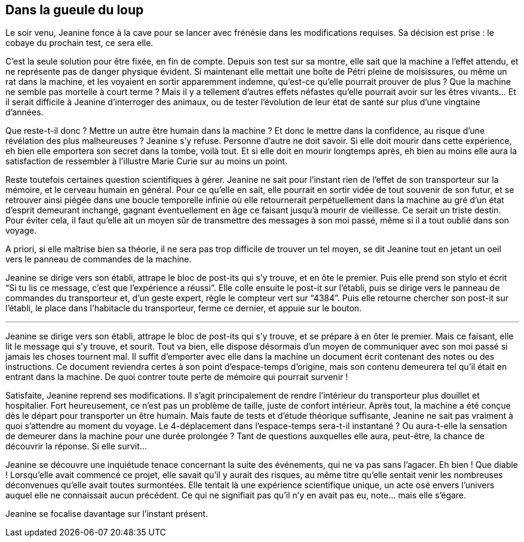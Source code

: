 == Dans la gueule du loup

Le soir venu, Jeanine fonce à la cave pour se lancer avec frénésie dans les modifications requises. Sa décision est prise : le cobaye du prochain test, ce sera elle.

C'est la seule solution pour être fixée, en fin de compte. Depuis son test sur sa montre, elle sait que la machine a l'effet attendu, et ne représente pas de danger physique évident. Si maintenant elle mettait une boîte de Pétri pleine de moisissures, ou même un rat dans la machine, et les voyaient en sortir apparemment indemne, qu'est-ce qu'elle pourrait prouver de plus ? Que la machine ne semble pas mortelle à court terme ? Mais il y a tellement d'autres effets néfastes qu'elle pourrait avoir sur les êtres vivants... Et il serait difficile à Jeanine d'interroger des animaux, ou de tester l'évolution de leur état de santé sur plus d'une vingtaine d'années.

Que reste-t-il donc ? Mettre un autre être humain dans la machine ? Et donc le mettre dans la confidence, au risque d'une révélation des plus malheureuses ? Jeanine s'y refuse. Personne d'autre ne doit savoir. Si elle doit mourir dans cette expérience, eh bien elle emportera son secret dans la tombe, voilà tout. Et si elle doit en mourir longtemps après, eh bien au moins elle aura la satisfaction de ressembler à l'illustre Marie Curie sur au moins un point.

Reste toutefois certaines question scientifiques à gérer. Jeanine ne sait pour l'instant rien de l'effet de son transporteur sur la mémoire, et le cerveau humain en général. Pour ce qu'elle en sait, elle pourrait en sortir vidée de tout souvenir de son futur, et se retrouver ainsi piégée dans une boucle temporelle infinie où elle retournerait perpétuellement dans la machine au gré d'un état d'esprit demeurant inchangé, gagnant éventuellement en âge ce faisant jusqu'à mourir de vieillesse. Ce serait un triste destin. Pour éviter cela, il faut qu'elle ait un moyen sûr de transmettre des messages à son moi passé, même si il a tout oublié dans son voyage.

A priori, si elle maîtrise bien sa théorie, il ne sera pas trop difficile de trouver un tel moyen, se dit Jeanine tout en jetant un oeil vers le panneau de commandes de la machine.

Jeanine se dirige vers son établi, attrape le bloc de post-its qui s'y trouve, et en ôte le premier. Puis elle prend son stylo et écrit "`Si tu lis ce message, c'est que l'expérience a réussi`". Elle colle ensuite le post-it sur l'établi, puis se dirige vers le panneau de commandes du transporteur et, d'un geste expert, règle le compteur vert sur "`4384`". Puis elle retourne chercher son post-it sur l'établi, le place dans l'habitacle du transporteur, ferme ce dernier, et appuie sur le bouton.

'''

Jeanine se dirige vers son établi, attrape le bloc de post-its qui s'y trouve, et se prépare à en ôter le premier. Mais ce faisant, elle lit le message qui s'y trouve, et sourit. Tout va bien, elle dispose désormais d'un moyen de communiquer avec son moi passé si jamais les choses tournent mal. Il suffit d'emporter avec elle dans la machine un document écrit contenant des notes ou des instructions. Ce document reviendra certes à son point d'espace-temps d'origine, mais son contenu demeurera tel qu'il était en entrant dans la machine. De quoi contrer toute perte de mémoire qui pourrait survenir !

Satisfaite, Jeanine reprend ses modifications. Il s'agit principalement de rendre l'intérieur du transporteur plus douillet et hospitalier. Fort heureusement, ce n'est pas un problème de taille, juste de confort intérieur. Après tout, la machine a été conçue dès le départ pour transporter un être humain. Mais faute de tests et d'étude théorique suffisante, Jeanine ne sait pas vraiment à quoi s'attendre au moment du voyage. Le 4-déplacement dans l'espace-temps sera-t-il instantané ? Ou aura-t-elle la sensation de demeurer dans la machine pour une durée prolongée ? Tant de questions auxquelles elle aura, peut-être, la chance de découvrir la réponse. Si elle survit...

Jeanine se découvre une inquiétude tenace concernant la suite des événements, qui ne va pas sans l'agacer. Eh bien ! Que diable ! Lorsqu'elle avait commencé ce projet, elle savait qu'il y aurait des risques, au même titre qu'elle sentait venir les nombreuses déconvenues qu'elle avait toutes surmontées. Elle tentait là une expérience scientifique unique, un acte osé envers l'univers auquel elle ne connaissait aucun précédent. Ce qui ne signifiait pas qu'il n'y en avait pas eu, note... mais elle s'égare.

Jeanine se focalise davantage sur l'instant présent.

